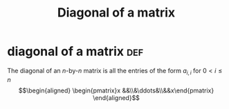 :PROPERTIES:
:ID:       552DBE1C-BF48-4549-959B-37BE926BDCDE
:END:
#+TITLE: Diagonal of a matrix
* diagonal of a matrix                                                  :def:
  The diagonal of an /n/-by-/n/ matrix is all the entries of the form $a_{i,i}$ for $0 < i \leq n$
  \[\begin{aligned}
  \begin{pmatrix}x &&\\&\ddots&\\&&x\end{pmatrix}
  \end{aligned}\]
